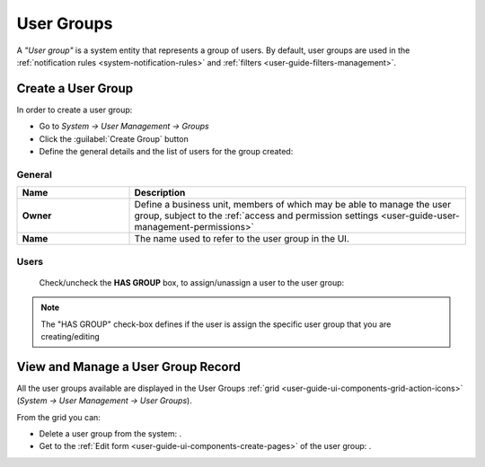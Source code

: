 .. _user-management-groups:

User Groups 
===========
A *"User group"* is a system entity that represents a group of users. 
By default, user groups are used in the :ref:`notification rules <system-notification-rules>` and 
:ref:`filters <user-guide-filters-management>`.


Create a User Group
-------------------

In order to create a user group:

- Go to *System → User Management → Groups*
- Click the :guilabel:`Create Group` button
- Define the general details and the list of users for the group created:

General
^^^^^^^

.. csv-table::
  :header: "**Name**","**Description**"
  :widths: 10, 30

  "**Owner**","Define a business unit, members of which may be able to manage the user group, subject to the 
  :ref:`access and permission settings <user-guide-user-management-permissions>`"
  "**Name**","The name used to refer to the user group in the UI."
  
Users
^^^^^
  Check/uncheck the **HAS GROUP** box, to assign/unassign a user to the user group:

.. note::

    The "HAS GROUP" check-box defines if the user is assign the specific user group that you are
    creating/editing

View and Manage a User Group Record
--------------------------------------

All the user groups available are displayed in the User Groups 
:ref:`grid <user-guide-ui-components-grid-action-icons>` (*System → User Management → User Groups*).

From the grid you can:


- Delete a user group from the system: |IcDelete|.

- Get to the :ref:`Edit form <user-guide-ui-components-create-pages>` of the user group: |IcEdit|.


.. |IcDelete| image:: ./img/buttons/IcDelete.png
   :align: middle

.. |IcEdit| image:: ./img/buttons/IcEdit.png
   :align: middle

 
